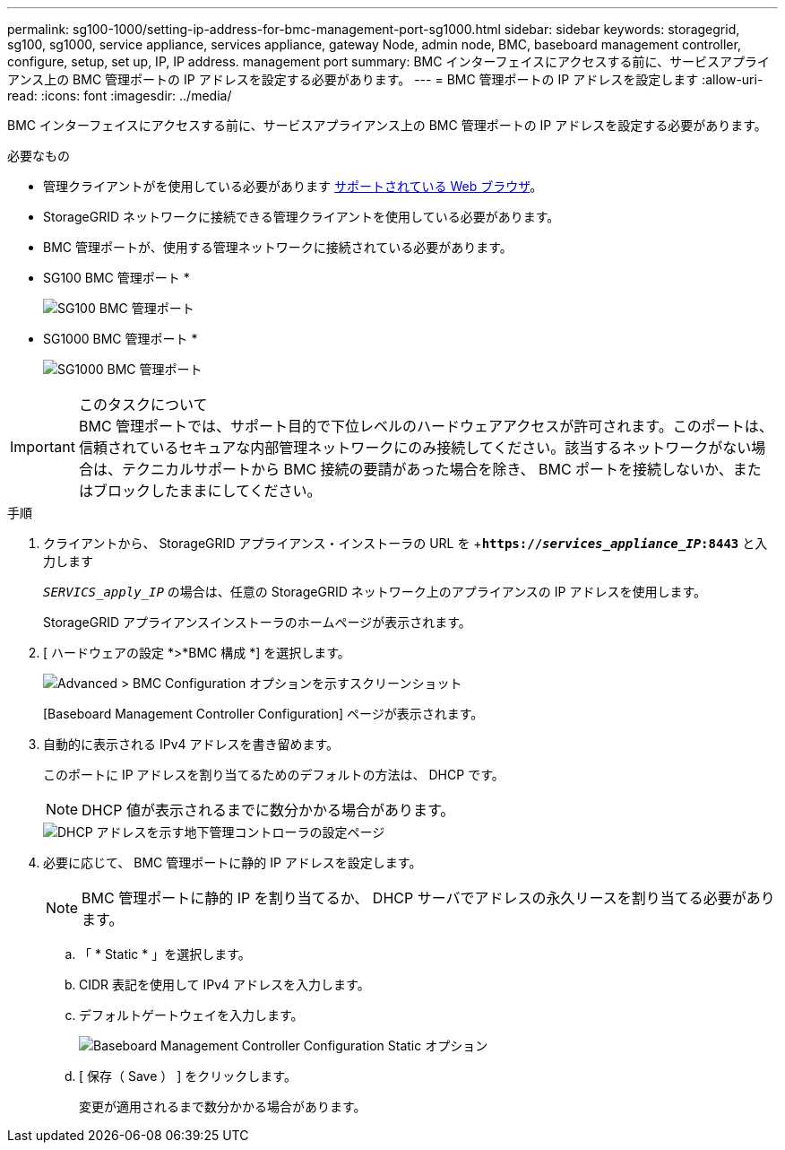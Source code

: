 ---
permalink: sg100-1000/setting-ip-address-for-bmc-management-port-sg1000.html 
sidebar: sidebar 
keywords: storagegrid, sg100, sg1000, service appliance, services appliance, gateway Node, admin node, BMC, baseboard management controller, configure, setup, set up, IP, IP address. management port 
summary: BMC インターフェイスにアクセスする前に、サービスアプライアンス上の BMC 管理ポートの IP アドレスを設定する必要があります。 
---
= BMC 管理ポートの IP アドレスを設定します
:allow-uri-read: 
:icons: font
:imagesdir: ../media/


[role="lead"]
BMC インターフェイスにアクセスする前に、サービスアプライアンス上の BMC 管理ポートの IP アドレスを設定する必要があります。

.必要なもの
* 管理クライアントがを使用している必要があります xref:../admin/web-browser-requirements.adoc[サポートされている Web ブラウザ]。
* StorageGRID ネットワークに接続できる管理クライアントを使用している必要があります。
* BMC 管理ポートが、使用する管理ネットワークに接続されている必要があります。
+
* SG100 BMC 管理ポート *

+
image::../media/sg100_bmc_management_port.png[SG100 BMC 管理ポート]

+
* SG1000 BMC 管理ポート *

+
image::../media/sg1000_bmc_management_port.png[SG1000 BMC 管理ポート]



.このタスクについて

IMPORTANT: BMC 管理ポートでは、サポート目的で下位レベルのハードウェアアクセスが許可されます。このポートは、信頼されているセキュアな内部管理ネットワークにのみ接続してください。該当するネットワークがない場合は、テクニカルサポートから BMC 接続の要請があった場合を除き、 BMC ポートを接続しないか、またはブロックしたままにしてください。

.手順
. クライアントから、 StorageGRID アプライアンス・インストーラの URL を +`*https://_services_appliance_IP_:8443*` と入力します
+
`_SERVICS_apply_IP_` の場合は、任意の StorageGRID ネットワーク上のアプライアンスの IP アドレスを使用します。

+
StorageGRID アプライアンスインストーラのホームページが表示されます。

. [ ハードウェアの設定 *>*BMC 構成 *] を選択します。
+
image::../media/bmc_configuration_page.gif[Advanced > BMC Configuration オプションを示すスクリーンショット]

+
[Baseboard Management Controller Configuration] ページが表示されます。

. 自動的に表示される IPv4 アドレスを書き留めます。
+
このポートに IP アドレスを割り当てるためのデフォルトの方法は、 DHCP です。

+

NOTE: DHCP 値が表示されるまでに数分かかる場合があります。

+
image::../media/bmc_configuration_dhcp_address.gif[DHCP アドレスを示す地下管理コントローラの設定ページ]

. 必要に応じて、 BMC 管理ポートに静的 IP アドレスを設定します。
+

NOTE: BMC 管理ポートに静的 IP を割り当てるか、 DHCP サーバでアドレスの永久リースを割り当てる必要があります。

+
.. 「 * Static * 」を選択します。
.. CIDR 表記を使用して IPv4 アドレスを入力します。
.. デフォルトゲートウェイを入力します。
+
image::../media/bmc_configuration_static_ip.gif[Baseboard Management Controller Configuration Static オプション]

.. [ 保存（ Save ） ] をクリックします。
+
変更が適用されるまで数分かかる場合があります。





